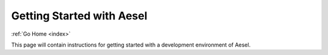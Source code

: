 .. _quickstart:

Getting Started with Aesel
==========================

:ref:`Go Home <index>`

This page will contain instructions for getting started with a development environment of Aesel.
